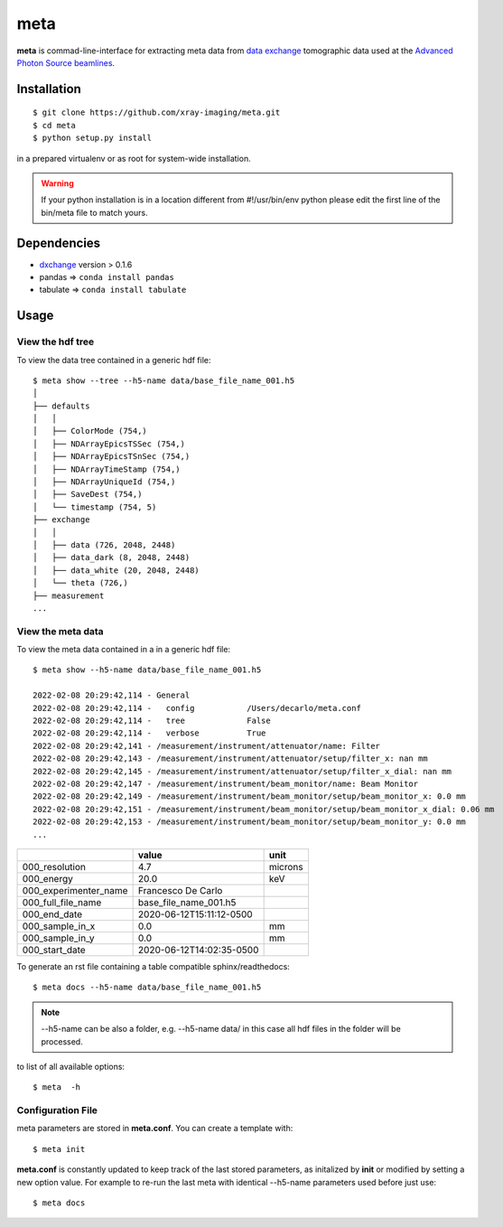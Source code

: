 ====
meta
====

**meta** is commad-line-interface for extracting meta data from `data exchange <https://dxfile.readthedocs.io/en/latest/source/xraytomo.html/>`_ tomographic data used at the `Advanced Photon Source <https://www.aps.anl.gov/>`_  `beamlines <https://dxfile.readthedocs.io/en/latest/source/demo/doc.areadetector.html>`_.

Installation
============

::

    $ git clone https://github.com/xray-imaging/meta.git
    $ cd meta
    $ python setup.py install

in a prepared virtualenv or as root for system-wide installation.

.. warning:: 
	If your python installation is in a location different from #!/usr/bin/env python please edit the first line of the bin/meta file to match yours.


Dependencies
============

- `dxchange <https://github.com/data-exchange/dxchange>`_ version > 0.1.6 
- pandas => ``conda install pandas``
- tabulate => ``conda install tabulate``

Usage
=====

View the hdf tree
-----------------

To view the data tree contained in a generic hdf file::

    $ meta show --tree --h5-name data/base_file_name_001.h5 
    │
    ├── defaults
    │   │
    │   ├── ColorMode (754,)
    │   ├── NDArrayEpicsTSSec (754,)
    │   ├── NDArrayEpicsTSnSec (754,)
    │   ├── NDArrayTimeStamp (754,)
    │   ├── NDArrayUniqueId (754,)
    │   ├── SaveDest (754,)
    │   └── timestamp (754, 5)
    ├── exchange
    │   │
    │   ├── data (726, 2048, 2448)
    │   ├── data_dark (8, 2048, 2448)
    │   ├── data_white (20, 2048, 2448)
    │   └── theta (726,)
    ├── measurement
    ...


View the meta data
------------------

To view the meta data contained in a in a generic hdf file::

    $ meta show --h5-name data/base_file_name_001.h5 

    2022-02-08 20:29:42,114 - General
    2022-02-08 20:29:42,114 -   config           /Users/decarlo/meta.conf
    2022-02-08 20:29:42,114 -   tree             False
    2022-02-08 20:29:42,114 -   verbose          True
    2022-02-08 20:29:42,141 - /measurement/instrument/attenuator/name: Filter
    2022-02-08 20:29:42,143 - /measurement/instrument/attenuator/setup/filter_x: nan mm
    2022-02-08 20:29:42,145 - /measurement/instrument/attenuator/setup/filter_x_dial: nan mm
    2022-02-08 20:29:42,147 - /measurement/instrument/beam_monitor/name: Beam Monitor
    2022-02-08 20:29:42,149 - /measurement/instrument/beam_monitor/setup/beam_monitor_x: 0.0 mm
    2022-02-08 20:29:42,151 - /measurement/instrument/beam_monitor/setup/beam_monitor_x_dial: 0.06 mm
    2022-02-08 20:29:42,153 - /measurement/instrument/beam_monitor/setup/beam_monitor_y: 0.0 mm
    ...

+-----------------------+--------------------------+---------+
|                       | value                    | unit    |
+=======================+==========================+=========+
| 000_resolution        | 4.7                      | microns |
+-----------------------+--------------------------+---------+
| 000_energy            | 20.0                     | keV     |
+-----------------------+--------------------------+---------+
| 000_experimenter_name | Francesco De Carlo       |         |
+-----------------------+--------------------------+---------+
| 000_full_file_name    | base_file_name_001.h5    |         |
+-----------------------+--------------------------+---------+
| 000_end_date          | 2020-06-12T15:11:12-0500 |         |
+-----------------------+--------------------------+---------+
| 000_sample_in_x       | 0.0                      | mm      |
+-----------------------+--------------------------+---------+
| 000_sample_in_y       | 0.0                      | mm      |
+-----------------------+--------------------------+---------+
| 000_start_date        | 2020-06-12T14:02:35-0500 |         |
+-----------------------+--------------------------+---------+

To generate an rst file containing a table compatible sphinx/readthedocs::

    $ meta docs --h5-name data/base_file_name_001.h5


.. note:: 
	--h5-name can be also a folder, e.g. --h5-name data/ in this case all hdf files in the folder will be processed.


to list of all available options::

    $ meta  -h


Configuration File
------------------

meta parameters are stored in **meta.conf**. You can create a template with::

    $ meta init

**meta.conf** is constantly updated to keep track of the last stored parameters, as initalized by **init** or modified by setting a new option value. For example to re-run the last meta with identical --h5-name parameters used before just use::

    $ meta docs

